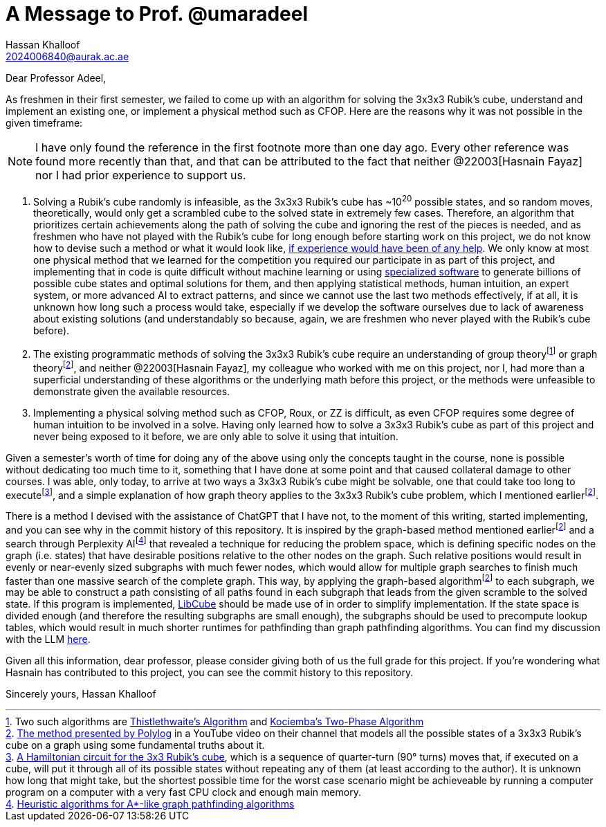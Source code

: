 = A Message to Prof. @umaradeel
Hassan Khalloof <2024006840@aurak.ac.ae>

Dear Professor Adeel,

As freshmen in their first semester, we failed to come up with an algorithm for solving the 3x3x3 Rubik's cube, understand and implement an existing one, or implement a physical method such as CFOP. Here are the reasons why it was not possible in the given timeframe:

NOTE: I have only found the reference in the first footnote more than one day ago. Every other reference was found more recently than that, and that can be attributed to the fact that neither @22003[Hasnain Fayaz] nor I had prior experience to support us.

. Solving a Rubik's cube randomly is infeasible, as the 3x3x3 Rubik's cube has ~10^20^ possible states, and so random moves, theoretically, would only get a scrambled cube to the solved state in extremely few cases. Therefore, an algorithm that prioritizes certain achievements along the path of solving the cube and ignoring the rest of the pieces is needed, and as freshmen who have not played with the Rubik's cube for long enough before starting work on this project, we do not know how to devise such a method or what it would look like, https://youtu.be/_Zv3YcQeNVI?si=SChQUb4ncx41fF0H&t=255[if experience would have been of any help]. We only know at most one physical method that we learned for the competition you required our participate in as part of this project, and implementing that in code is quite difficult without machine learning or using https://kociemba.org/cube.htm[specialized software] to generate billions of possible cube states and optimal solutions for them, and then applying statistical methods, human intuition, an expert system, or more advanced AI to extract patterns, and since we cannot use the last two methods effectively, if at all, it is unknown how long such a process would take, especially if we develop the software ourselves due to lack of awareness about existing solutions (and understandably so because, again, we are freshmen who never played with the Rubik's cube before).
. The existing programmatic methods of solving the 3x3x3 Rubik's cube require an understanding of group theoryfootnote:[Two such algorithms are https://www.jaapsch.net/puzzles/thistle.htm[Thistlethwaite's Algorithm] and https://kociemba.org/math/twophase.htm[Kociemba's Two-Phase Algorithm]] or graph theoryfootnote:polylog-algorithm[https://youtu.be/wL3uWO-KLUE?si=qtheTDomo_TZ0VYU[The method presented by Polylog] in a YouTube video on their channel that models all the possible states of a 3x3x3 Rubik's cube on a graph using some fundamental truths about it.], and neither @22003[Hasnain Fayaz], my colleague who worked with me on this project, nor I, had more than a superficial understanding of these algorithms or the underlying math before this project, or the methods were unfeasible to demonstrate given the available resources.
. Implementing a physical solving method such as CFOP, Roux, or ZZ is difficult, as even CFOP requires some degree of human intuition to be involved in a solve. Having only learned how to solve a 3x3x3 Rubik's cube as part of this project and never being exposed to it before, we are only able to solve it using that intuition.

Given a semester's worth of time for doing any of the above using only the concepts taught in the course, none is possible without dedicating too much time to it, something that I have done at some point and that caused collateral damage to other courses. I was able, only today, to arrive at two ways a 3x3x3 Rubik's cube might be solvable, one that could take too long to executefootnote:[https://bruce.cubing.net/index.html[A Hamiltonian circuit for the 3x3 Rubik's cube], which is a sequence of quarter-turn (90° turns) moves that, if executed on a cube, will put it through all of its possible states without repeating any of them (at least according to the author). It is unknown how long that might take, but the shortest possible time for the worst case scenario might be achieveable by running a computer program on a computer with a very fast CPU clock and enough main memory.], and a simple explanation of how graph theory applies to the 3x3x3 Rubik's cube problem, which I mentioned earlierfootnote:polylog-algorithm[].

There is a method I devised with the assistance of ChatGPT that I have not, to the moment of this writing, started implementing, and you can see why in the commit history of this repository. It is inspired by the graph-based method mentioned earlierfootnote:polylog-algorithm[] and a search through Perplexity AIfootnote:[https://www.perplexity.ai/search/give-me-every-heuristic-algori-46yCoUWZQECUkM_lbq6_ng[Heuristic algorithms for A*-like graph pathfinding algorithms]] that revealed a technique for reducing the problem space, which is defining specific nodes on the graph (i.e. states) that have desirable positions relative to the other nodes on the graph. Such relative positions would result in evenly or near-evenly sized subgraphs with much fewer nodes, which would allow for multiple graph searches to finish much faster than one massive search of the complete graph. This way, by applying the graph-based algorithmfootnote:polylog-algorithm[] to each subgraph, we may be able to construct a path consisting of all paths found in each subgraph that leads from the given scramble to the solved state. If this program is implemented, https://github.com/heronyang/libcube[LibCube] should be made use of in order to simplify implementation. If the state space is divided enough (and therefore the resulting subgraphs are small enough), the subgraphs should be used to precompute lookup tables, which would result in much shorter runtimes for pathfinding than graph pathfinding algorithms. You can find my discussion with the LLM https://chatgpt.com/share/674b375e-f4a4-800a-bb2e-48cc44103988[here].

Given all this information, dear professor, please consider giving both of us the full grade for this project. If you're wondering what Hasnain has contributed to this project, you can see the commit history to this repository.

Sincerely yours,
Hassan Khalloof
